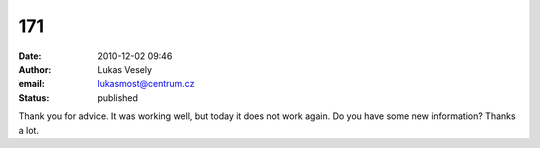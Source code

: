171
###
:date: 2010-12-02 09:46
:author: Lukas Vesely
:email: lukasmost@centrum.cz
:status: published

Thank you for advice. It was working well, but today it does not work again. Do you have some new information? Thanks a lot.
